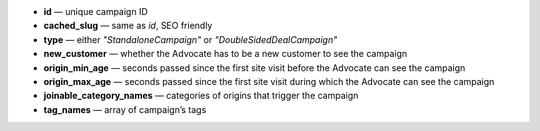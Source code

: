 * **id** — unique campaign ID
* **cached_slug** — same as *id*, SEO friendly
* **type** — either *"StandaloneCampaign"* or *"DoubleSidedDealCampaign"*
* **new_customer** — whether the Advocate has to be a new customer to see the campaign
* **origin_min_age** — seconds passed since the first site visit before the Advocate can see the campaign
* **origin_max_age** — seconds passed since the first site visit during which the Advocate can see the campaign
* **joinable_category_names** — categories of origins that trigger the campaign
* **tag_names** — array of campaign’s tags
